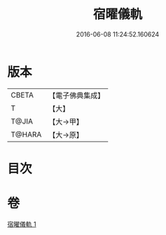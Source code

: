 #+TITLE: 宿曜儀軌 
#+DATE: 2016-06-08 11:24:52.160624

* 版本
 |     CBETA|【電子佛典集成】|
 |         T|【大】     |
 |     T@JIA|【大→甲】   |
 |    T@HARA|【大→原】   |

* 目次

* 卷
[[file:KR6j0535_001.txt][宿曜儀軌 1]]

